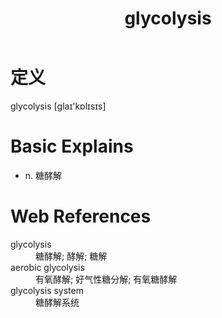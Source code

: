 #+title: glycolysis
#+roam_tags:英语单词

* 定义
  
glycolysis [ɡlaɪ'kɒlɪsɪs]

* Basic Explains
- n. 糖酵解

* Web References
- glycolysis :: 糖酵解; 酵解; 糖解
- aerobic glycolysis :: 有氧酵解; 好气性糖分解; 有氧糖酵解
- glycolysis system :: 糖酵解系统
